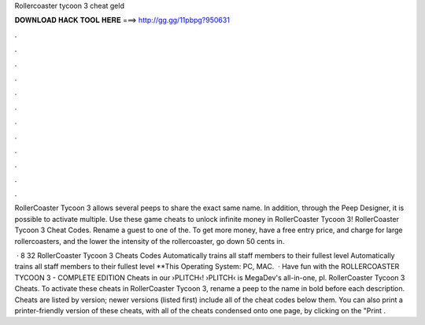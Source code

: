 Rollercoaster tycoon 3 cheat geld



𝐃𝐎𝐖𝐍𝐋𝐎𝐀𝐃 𝐇𝐀𝐂𝐊 𝐓𝐎𝐎𝐋 𝐇𝐄𝐑𝐄 ===> http://gg.gg/11pbpg?950631



.



.



.



.



.



.



.



.



.



.



.



.

RollerCoaster Tycoon 3 allows several peeps to share the exact same name. In addition, through the Peep Designer, it is possible to activate multiple. Use these game cheats to unlock infinite money in RollerCoaster Tycoon 3! RollerCoaster Tycoon 3 Cheat Codes. Rename a guest to one of the. To get more money, have a free entry price, and charge for large rollercoasters, and the lower the intensity of the rollercoaster, go down 50 cents in.

 · 8 32 RollerCoaster Tycoon 3 Cheats Codes Automatically trains all staff members to their fullest level Automatically trains all staff members to their fullest level **This Operating System: PC, MAC.  · Have fun with the ROLLERCOASTER TYCOON 3 - COMPLETE EDITION Cheats in our ›PLITCH‹!  ›PLITCH‹ is MegaDev's all-in-one, pl. RollerCoaster Tycoon 3 Cheats. To activate these cheats in RollerCoaster Tycoon 3, rename a peep to the name in bold before each description. Cheats are listed by version; newer versions (listed first) include all of the cheat codes below them. You can also print a printer-friendly version of these cheats, with all of the cheats condensed onto one page, by clicking on the "Print .
